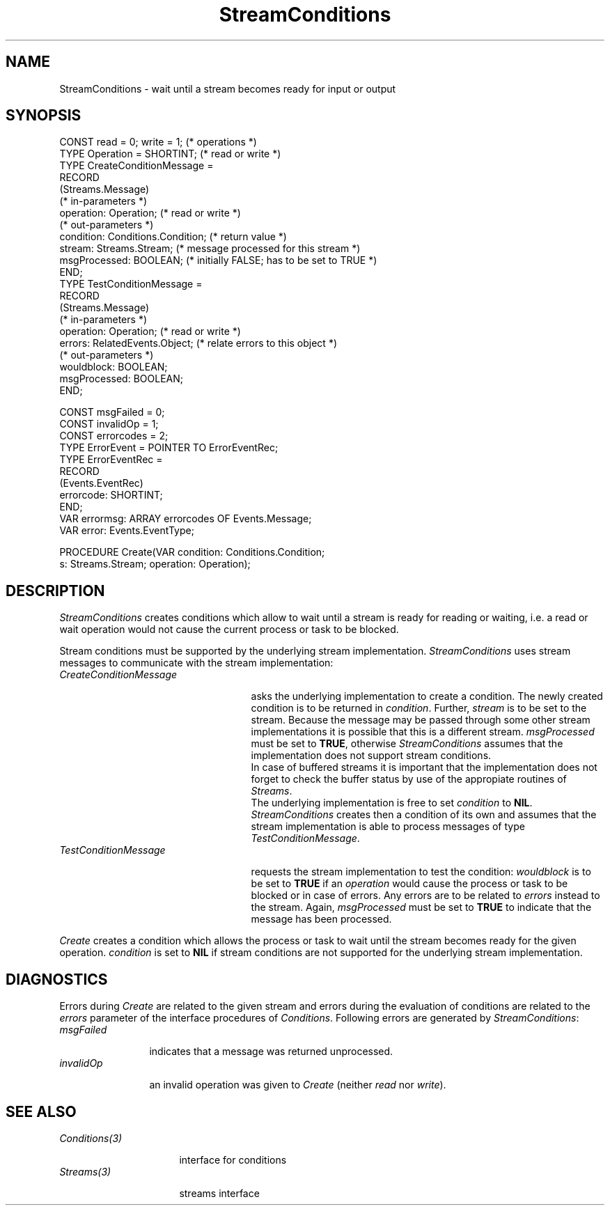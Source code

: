 .\" ---------------------------------------------------------------------------
.\" Ulm's Oberon System Documentation
.\" Copyright (C) 1989-2005 by University of Ulm, SAI, D-89069 Ulm, Germany
.\" ---------------------------------------------------------------------------
.\"    Permission is granted to make and distribute verbatim copies of this
.\" manual provided the copyright notice and this permission notice are
.\" preserved on all copies.
.\" 
.\"    Permission is granted to copy and distribute modified versions of
.\" this manual under the conditions for verbatim copying, provided also
.\" that the sections entitled "GNU General Public License" and "Protect
.\" Your Freedom--Fight `Look And Feel'" are included exactly as in the
.\" original, and provided that the entire resulting derived work is
.\" distributed under the terms of a permission notice identical to this
.\" one.
.\" 
.\"    Permission is granted to copy and distribute translations of this
.\" manual into another language, under the above conditions for modified
.\" versions, except that the sections entitled "GNU General Public
.\" License" and "Protect Your Freedom--Fight `Look And Feel'", and this
.\" permission notice, may be included in translations approved by the Free
.\" Software Foundation instead of in the original English.
.\" ---------------------------------------------------------------------------
.de Pg
.nf
.ie t \{\
.	sp 0.3v
.	ps 9
.	ft CW
.\}
.el .sp 1v
..
.de Pe
.ie t \{\
.	ps
.	ft P
.	sp 0.3v
.\}
.el .sp 1v
.fi
..
'\"----------------------------------------------------------------------------
.de Tb
.br
.nr Tw \w'\\$1MMM'
.in +\\n(Twu
..
.de Te
.in -\\n(Twu
..
.de Tp
.br
.ne 2v
.in -\\n(Twu
\fI\\$1\fP
.br
.in +\\n(Twu
.sp -1
..
'\"----------------------------------------------------------------------------
'\" Is [prefix]
'\" Ic capability
'\" If procname params [rtype]
'\" Ef
'\"----------------------------------------------------------------------------
.de Is
.br
.ie \\n(.$=1 .ds iS \\$1
.el .ds iS "
.nr I1 5
.nr I2 5
.in +\\n(I1
..
.de Ic
.sp .3
.in -\\n(I1
.nr I1 5
.nr I2 2
.in +\\n(I1
.ti -\\n(I1
If
\.I \\$1
\.B IN
\.IR caps :
.br
..
.de If
.ne 3v
.sp 0.3
.ti -\\n(I2
.ie \\n(.$=3 \fI\\$1\fP: \fBPROCEDURE\fP(\\*(iS\\$2) : \\$3;
.el \fI\\$1\fP: \fBPROCEDURE\fP(\\*(iS\\$2);
.br
..
.de Ef
.in -\\n(I1
.sp 0.3
..
'\"----------------------------------------------------------------------------
'\"	Strings - made in Ulm (tm 8/87)
'\"
'\"				troff or new nroff
'ds A \(:A
'ds O \(:O
'ds U \(:U
'ds a \(:a
'ds o \(:o
'ds u \(:u
'ds s \(ss
'\"
'\"     international character support
.ds ' \h'\w'e'u*4/10'\z\(aa\h'-\w'e'u*4/10'
.ds ` \h'\w'e'u*4/10'\z\(ga\h'-\w'e'u*4/10'
.ds : \v'-0.6m'\h'(1u-(\\n(.fu%2u))*0.13m+0.06m'\z.\h'0.2m'\z.\h'-((1u-(\\n(.fu%2u))*0.13m+0.26m)'\v'0.6m'
.ds ^ \\k:\h'-\\n(.fu+1u/2u*2u+\\n(.fu-1u*0.13m+0.06m'\z^\h'|\\n:u'
.ds ~ \\k:\h'-\\n(.fu+1u/2u*2u+\\n(.fu-1u*0.13m+0.06m'\z~\h'|\\n:u'
.ds C \\k:\\h'+\\w'e'u/4u'\\v'-0.6m'\\s6v\\s0\\v'0.6m'\\h'|\\n:u'
.ds v \\k:\(ah\\h'|\\n:u'
.ds , \\k:\\h'\\w'c'u*0.4u'\\z,\\h'|\\n:u'
'\"----------------------------------------------------------------------------
.ie t .ds St "\v'.3m'\s+2*\s-2\v'-.3m'
.el .ds St *
.de cC
.IP "\fB\\$1\fP"
..
'\"----------------------------------------------------------------------------
.de Op
.TP
.SM
.ie \\n(.$=2 .BI (+|\-)\\$1 " \\$2"
.el .B (+|\-)\\$1
..
.de Mo
.TP
.SM
.BI \\$1 " \\$2"
..
'\"----------------------------------------------------------------------------
.TH StreamConditions 3 "Last change: 4 February 2005" "Release 0.5" "Ulm's Oberon System"
.SH NAME
StreamConditions \- wait until a stream becomes ready for input or output
.SH SYNOPSIS
.Pg
CONST read = 0; write = 1; (* operations *)
TYPE Operation = SHORTINT; (* read or write *)
TYPE CreateConditionMessage =
   RECORD
      (Streams.Message)
      (* in-parameters *)
      operation: Operation; (* read or write *)
      (* out-parameters *)
      condition: Conditions.Condition; (* return value *)
      stream: Streams.Stream; (* message processed for this stream *)
      msgProcessed: BOOLEAN; (* initially FALSE; has to be set to TRUE *)
   END;
TYPE TestConditionMessage =
   RECORD
      (Streams.Message)
      (* in-parameters *)
      operation: Operation; (* read or write *)
      errors: RelatedEvents.Object; (* relate errors to this object *)
      (* out-parameters *)
      wouldblock: BOOLEAN;
      msgProcessed: BOOLEAN;
   END;
.sp 0.7
CONST msgFailed = 0;
CONST invalidOp = 1;
CONST errorcodes = 2;
TYPE ErrorEvent = POINTER TO ErrorEventRec;
TYPE ErrorEventRec =
   RECORD
      (Events.EventRec)
      errorcode: SHORTINT;
   END;
VAR errormsg: ARRAY errorcodes OF Events.Message;
VAR error: Events.EventType;
.sp 0.7
PROCEDURE Create(VAR condition: Conditions.Condition;
                 s: Streams.Stream; operation: Operation);
.Pe
.SH DESCRIPTION
.I StreamConditions
creates conditions which allow to wait until
a stream is ready for reading or waiting,
i.e. a read or wait operation would not cause the
current process or task to be blocked.
.LP
Stream conditions must be supported by the underlying stream implementation.
.I StreamConditions
uses stream messages to communicate with the stream implementation:
.Tb CreateConditionMessage
.Tp CreateConditionMessage
asks the underlying implementation to create a condition.
The newly created condition is to be returned in \fIcondition\fP.
Further, \fIstream\fP is to be set to the stream.
Because the message may be passed through some other
stream implementations it is possible that this is a different stream.
\fImsgProcessed\fP must be set to \fBTRUE\fP,
otherwise \fIStreamConditions\fP assumes that the implementation
does not support stream conditions.
.br
In case of buffered streams it is important that the implementation
does not forget to check the buffer status by use of the
appropiate routines of \fIStreams\fP.
.br
The underlying implementation is free to set \fIcondition\fP to \fBNIL\fP.
\fIStreamConditions\fP creates then a condition of its own
and assumes that the stream implementation is able to process
messages of type \fITestConditionMessage\fP.
.Tp TestConditionMessage
requests the stream implementation to test the condition:
\fIwouldblock\fP is to be set to \fBTRUE\fP
if an \fIoperation\fP would cause the process or task to be blocked
or in case of errors.
Any errors are to be related to \fIerrors\fP instead to the stream.
Again, \fImsgProcessed\fP must be set to \fBTRUE\fP
to indicate that the message has been processed.
.Te
.LP
.I Create
creates a condition which allows the process or task to
wait until the stream becomes ready for the given operation.
\fIcondition\fP is set to \fBNIL\fP
if stream conditions are not supported for the underlying stream
implementation.
.SH DIAGNOSTICS
Errors during \fICreate\fP are related to the given stream and
errors during the evaluation of conditions are related to
the \fIerrors\fP parameter of the interface procedures of \fIConditions\fP.
Following errors are generated by \fIStreamConditions\fP:
.Tb msgFailed
.Tp msgFailed
indicates that a message was returned unprocessed.
.Tp invalidOp
an invalid operation was given to \fICreate\fP
(neither \fIread\fP nor \fIwrite\fP).
.Te
.SH "SEE ALSO"
.Tb Conditions(3)
.Tp Conditions(3)
interface for conditions
.Tp Streams(3)
streams interface
.Te
.\" ---------------------------------------------------------------------------
.\" $Id: StreamConditions.3,v 1.4 2005/02/04 19:05:44 borchert Exp $
.\" ---------------------------------------------------------------------------
.\" $Log: StreamConditions.3,v $
.\" Revision 1.4  2005/02/04 19:05:44  borchert
.\" typo fixed
.\"
.\" Revision 1.3  1992/01/14 07:11:30  borchert
.\" invalidOp added
.\"
.\" Revision 1.2  1992/01/13  12:34:03  borchert
.\" TestConditionMessage is only required if CreateConditionMessage
.\" is returned with condition = NIL
.\"
.\" Revision 1.1  1992/01/13  08:06:29  borchert
.\" Initial revision
.\"
.\" ---------------------------------------------------------------------------
